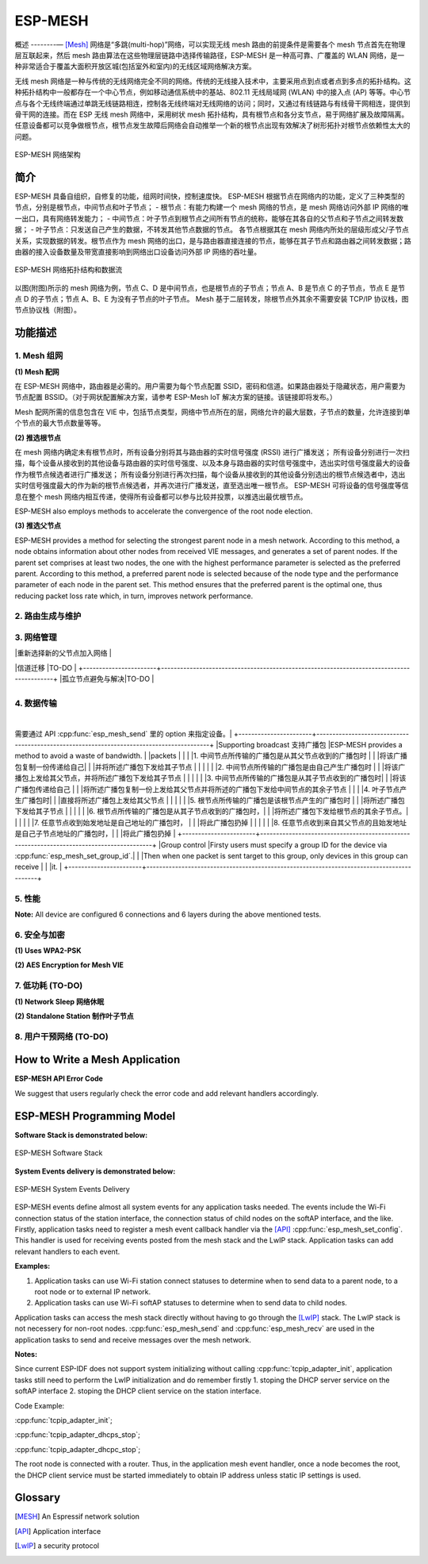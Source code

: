 ESP-MESH
========

概述
--------—
[Mesh]_ 网络是“多跳(multi-hop)”网络，可以实现无线 mesh 路由的前提条件是需要各个 mesh 节点首先在物理层互联起来，然后 mesh 路由算法在这些物理层链路中选择传输路径，ESP-MESH 是一种高可靠、广覆盖的 WLAN 网络，是一种非常适合于覆盖大面积开放区城(包括室外和室内)的无线区域网络解决方案。

无线 mesh 网络是一种与传统的无线网络完全不同的网络。传统的无线接入技术中，主要采用点到点或者点到多点的拓扑结构。这种拓扑结构中一般都存在一个中心节点，例如移动通信系统中的基站、802.11 无线局域网 (WLAN) 中的接入点 (AP) 等等。中心节点与各个无线终端通过单跳无线链路相连，控制各无线终端对无线网络的访问；同时，又通过有线链路与有线骨干网相连，提供到骨干网的连接。而在 ESP 无线 mesh 网络中，采用树状 mesh 拓扑结构，具有根节点和各分支节点，易于网络扩展及故障隔离。任意设备都可以竞争做根节点，根节点发生故障后网络会自动推举一个新的根节点出现有效解决了树形拓扑对根节点依赖性太大的问题。

.. figure:: ../../_static/mesh_network_architecture.png
    :align: center
    :alt: Mesh Network Architecture

    ESP-MESH 网络架构

简介
------------

ESP-MESH 具备自组织，自修复的功能，组网时间快，控制速度快。
ESP-MESH 根据节点在网络内的功能，定义了三种类型的节点，分别是根节点，中间节点和叶子节点；
- 根节点：有能力构建一个 mesh 网络的节点，是 mesh 网络访问外部 IP 网络的唯一出口，具有网络转发能力；
- 中间节点：叶子节点到根节点之间所有节点的统称，能够在其各自的父节点和子节点之间转发数据；
- 叶子节点：只发送自己产生的数据，不转发其他节点数据的节点。
各节点根据其在 mesh 网络内所处的层级形成父/子节点关系，实现数据的转发。根节点作为 mesh 网络的出口，是与路由器直接连接的节点，能够在其子节点和路由器之间转发数据；路由器的接入设备数量及带宽直接影响到网络出口设备访问外部 IP 网络的吞吐量。

.. figure:: ../../_static/mesh_network_topology.png
    :align: center
    :alt: Mesh Network Topology

    ESP-MESH 网络拓扑结构和数据流


以图(附图)所示的 mesh 网络为例，节点 C、D 是中间节点，也是根节点的子节点；节点 A、B 是节点 C 的子节点，节点 E 是节点 D 的子节点；节点 A、B、E 为没有子节点的叶子节点。
Mesh 基于二层转发，除根节点外其余不需要安装 TCP/IP 协议栈，图节点协议栈（附图）。

功能描述
--------------------

1. Mesh 组网
^^^^^^^^^^^^^^^^^^^^^
**(1) Mesh 配网**

在 ESP-MESH 网络中，路由器是必需的。用户需要为每个节点配置 SSID，密码和信道。如果路由器处于隐藏状态，用户需要为节点配置 BSSID。（对于网状配置解决方案，请参考 ESP-Mesh IoT 解决方案的链接。该链接即将发布。）

Mesh 配网所需的信息包含在 VIE 中，包括节点类型，网络中节点所在的层，网络允许的最大层数，子节点的数量，允许连接到单个节点的最大节点数量等等。

**(2) 推选根节点**

在 mesh 网络内确定未有根节点时，所有设备分别将其与路由器的实时信号强度 (RSSI) 进行广播发送；
所有设备分别进行一次扫描，每个设备从接收到的其他设备与路由器的实时信号强度、以及本身与路由器的实时信号强度中，选出实时信号强度最大的设备作为根节点候选者进行广播发送；
所有设备分别进行再次扫描，每个设备从接收到的其他设备分别选出的根节点候选者中，选出实时信号强度最大的作为新的根节点候选者，并再次进行广播发送，直至选出唯一根节点。
ESP-MESH 可将设备的信号强度等信息在整个 mesh 网络内相互传递，使得所有设备都可以参与比较并投票，以推选出最优根节点。


ESP-MESH also employs methods to accelerate the convergence of the root node election.

**(3) 推选父节点**

ESP-MESH provides a method for selecting the strongest parent node in a mesh network. According to this method, a node obtains information about other nodes from received VIE messages, and generates a set of parent nodes. If the parent set comprises at least two nodes, the one with the highest performance parameter is selected as the preferred parent. According to this method, a preferred parent node is selected because of the node type and the performance parameter of each node in the parent set. This method ensures that the preferred parent is the optimal one, thus reducing packet loss rate which, in turn, improves network performance.

2. 路由生成与维护
^^^^^^^^^^^^^^^^^^^^^^^^^^^^^^^^^^^^^


3. 网络管理
^^^^^^^^^^^^^^^^^^^^^

+-----------------------+------------------------------------------------------------------------------------------+
| 功能              | 描述                                                                             |
+=======================+==========================================================================================+
|  自修复         |Self-healing allows such routing-based network to operate when a node breaks down or when |
|                       |a connection becomes unreliable.                                                          |
|                       |                                                                                          |
|                       |根节点发生异常，譬如断电 |
|                       |处于二层的节点检测到根节点loss后会重新推举新的根节点|
|                       |the root node and all the nodes on the second layer break down, the nodes on the third    |
|                       |layer will initialize root node election and a new root node will be elected eventually.  |
|                       |                                                                                          |
|                       |中间节点及叶子节点发生异常离开网络后 |
|                       |mesh stack会依赖station的重连机制，当重连超过预先设定的次数后放弃重连|
|                       |重新选择新的父节点加入网络                       |
+-----------------------+------------------------------------------------------------------------------------------+
|根节点动态切换       |用户可调用 :cpp:func:`esp_mesh_waive_root` 来实现网络内根节点的切换。     |
|                       |用户可指定新的根节点，也可以交由网络自动选择新的根节点。        |

+-----------------------+------------------------------------------------------------------------------------------+
|根节点冲突处理|只处理连在同一个路由器的根节点的冲突 |
|                       |对于连在相同SSID不同BSSID的路由器的根节点冲突不予处理。     |
+-----------------------+------------------------------------------------------------------------------------------+
|动态切换父节点    |解决移动节点位置不停变化导致与父节点的信号变弱甚至不能正常通信的问题 |
|                       |监测到此类情况发生后 |
|                       |自动重新选择更优的父节点加入网络           |
|                       |                                                                                          |
|                       |解决移动节点位置不停变化导致与父节点的信号变弱甚至不能正常通信的问题 |
|                       |监测到此类情况发生后 |
|                       |自动重新选择更优的父节点加入网络  |
+-----------------------+------------------------------------------------------------------------------------------+
|环路避免，检测与解决  |在选择父节点时剔除已在自身路由表中的节点来避免环路的发生    |
|依靠路径验证机制和能量传递机制来检测环路                                        |
|                       |                                                                                          |
|                       |当检测到环路发生后，主动断开并用定义的reason code告诉对方环路发生。 |
|                       
+-----------------------+------------------------------------------------------------------------------------------+
|信道迁移         |TO-DO                                                                                     |
+-----------------------+------------------------------------------------------------------------------------------+
|孤立节点避免与解决|TO-DO                                                                                     |

+-----------------------+------------------------------------------------------------------------------------------+

4. 数据传输
^^^^^^^^^^^^^^^^^^^^

+-----------------------+------------------------------------------------------------------------------------------+
| 功能              |描述                                                                              |
+=======================+==========================================================================================+
|可靠           |ESP-MESH provides P2P(point-to-point) retransmission on mesh layer.                       |
+-----------------------+------------------------------------------------------------------------------------------+
|上行流程    |在mesh网络的任意一个节点作为父节点时 |
|                       |分别为它的每个子节点的上行数据分配有接收窗口   |
|                       |并对接收窗口的大小进行动态维护   |
|                       |子节点发包前向父节点发送窗口请求 |
|                       |父节点将窗口请求中与子节点待发送包相对应的请求序列号 |
|                       |与父节点从子节点处最近一次收到的包的序列号进行比对|
|                       |并计算出接收窗口的大小回复给子节点    |
|                       |子节点根据回复的接收窗口大小发包                                        |
|                       |                                                                                          |
|                       |另外，还考虑到整个mesh网络的出口只有一个|
|                       |只有网络内的根节点才具有访问外部IP网络的能力 |
|                       |如果网络内其他节点不知道根节点与服务器间的连接状态|
|                       |一味往根节点发送数据包 |
|                       |希望通过根节点转发到外部 IP 网络 |
|                       |此时就会导致发往根节点的数据包出现丢包      |
|                       |或产生没有必要的发包    |
|                     
+-----------------------+------------------------------------------------------------------------------------------+
|Supporting multicast 支持组播包  |只有指定的设备可以收到这个包|
需要通过 API :cpp:func:`esp_mesh_send` 里的 option 来指定设备。|
+-----------------------+------------------------------------------------------------------------------------------+
|Supporting broadcast 支持广播包  |ESP-MESH provides a method to avoid a waste of bandwidth.                                 |
|packets                |                                                                                          |
|                       |1. 中间节点所传输的广播包是从其父节点收到的广播包时 |
|                       |将该广播包复制一份传递给自己|
|                       |并将所述广播包下发给其子节点                              |
|                       |                                                                                          |
|                       |2. 中间节点所传输的广播包是由自己产生广播包时     |
|                       |将该广播包上发给其父节点，并将所述广播包下发给其子节点                |
|                       |                                                                                          |
|                       |3. 中间节点所传输的广播包是从其子节点收到的广播包时|
|                       |将该广播包传递给自己    |
|                       |将所述广播包复制一份上发给其父节点并将所述的广播包下发给中间节点的其余子节点  |                                                                                       |
|                       |4. 叶子节点产生广播包时|
|                       |直接将所述广播包上发给其父节点                                                             |
|                       |                                                                                          |
|                       |5. 根节点所传输的广播包是该根节点产生的广播包时 |
|                       |将所述广播包下发给其子节点                 |
|                       |                                                                                          |
|                       |6. 根节点所传输的广播包是从其子节点收到的广播包时，|
|                       |将所述广播包下发给根节点的其余子节点。|
|                       |                                                                                          |
|                       |7. 任意节点收到始发地址是自己地址的广播包时， |
|                       |将此广播包扔掉                                               |
|                       |                                                                                          |
|                       |8. 任意节点收到来自其父节点的且始发地址是自己子节点地址的广播包时，|
|                       |将此广播包扔掉 |
+-----------------------+------------------------------------------------------------------------------------------+
|Group control          |Firsty users must specify a group ID for the device via :cpp:func:`esp_mesh_set_group_id`.|
|                       |Then when one packet is sent target to this group, only devices in this group can receive |
|                       |it.                                                                                       |
+-----------------------+------------------------------------------------------------------------------------------+

5. 性能
^^^^^^^^^^^^^^

+--------------------+------------------------------------------------------------------------------------------+
| 功能          | 描述                                                                              |
+====================+==========================================================================================+
|组网时间    |少于 15 秒。The time is from tests executed on a network with 50 devices.       |
+--------------------+------------------------------------------------------------------------------------------+
|修复时间       |If a root node breaks down, less than 10 seconds is taken for the network to detect that  |
|                    |and generate a new root. If a parent node breaks down, less than 5 seconds is taken for   |
|                    |its child nodes to detect that and reselect a new parent node.                            |
|                    |The time is also from tests executed on a network with 50 devices.                        |
+--------------------+------------------------------------------------------------------------------------------+
|Layer forward delay |30ms. The delay is from tests executed on a network with 100 devices and all devices did  |
|                    |not enable AMPDU.                                                                         |
+--------------------+------------------------------------------------------------------------------------------+
|丢包率   |max: %0.32 从第二层传到第四层的数据；min: %0.00                        |
|                    |The results are also from tests executed on a network with 100 devices.                   |
+--------------------+------------------------------------------------------------------------------------------+
|网络容量   |根据softAP允许的最大连接数及网络允许的最大层数来确定网络的最大容量|                                                                                |
+--------------------+------------------------------------------------------------------------------------------+

**Note:** All device are configured 6 connections and 6 layers during the above mentioned tests.

6. 安全与加密
^^^^^^^^^^^^^^^^^^^^^^^^^^
**(1) Uses WPA2-PSK**

**(2) AES Encryption for Mesh VIE**

7. 低功耗 (TO-DO)
^^^^^^^^^^^^^^^^^^^^^^^^^^^
**(1) Network Sleep  网络休眠**

**(2) Standalone Station 制作叶子节点**

8. 用户干预网络 (TO-DO)
^^^^^^^^^^^^^^^^^^^^^^^^^^^^^^^^^^^^
+-----------------------+---------------------------------------------------------------------------------------+
| 功能             | 描述                                                                           |
+=======================+=======================================================================================+
|Specifying the node  指定节点  |用户指定某个节点在网络中做根节点，中间节点或者叶子节点 |
|
+-----------------------+---------------------------------------------------------------------------------------+
|指定父节点 |用户为某个节点指定父节点                                  |                                                                                      |
+-----------------------+---------------------------------------------------------------------------------------+
|指定节点所处的层数  |用户为某个节点指定在网络中所处的层数    |
+-----------------------+---------------------------------------------------------------------------------------+

How to Write a Mesh Application
-------------------------------

**ESP-MESH API Error Code**

We suggest that users regularly check the error code and add relevant handlers accordingly.

ESP-MESH Programming Model
--------------------------

**Software Stack is demonstrated below:**

.. figure:: ../../_static/mesh_software_stack.png
    :align: center
    :alt: ESP-MESH Software Stack

    ESP-MESH Software Stack

**System Events delivery is demonstrated below:**

.. figure:: ../../_static/mesh_events_delivery.png
    :align: center
    :alt: System Events Delivery

    ESP-MESH System Events Delivery


ESP-MESH events define almost all system events for any application tasks needed. The events include the Wi-Fi connection status of the station interface, the connection status of child nodes on the softAP interface, and the like. Firstly, application tasks need to register a mesh event callback handler via the [API]_ :cpp:func:`esp_mesh_set_config`. This handler is used for receiving events posted from the mesh stack and the LwIP stack. Application tasks can add relevant handlers to each event.

**Examples:**

(1) Application tasks can use Wi-Fi station connect statuses to determine when to send data to a parent node, to a root node or to external IP network.
(2) Application tasks can use Wi-Fi softAP statuses to determine when to send data to child nodes.

Application tasks can access the mesh stack directly without having to go through the [LwIP]_ stack. The LwIP stack is not necessery for non-root nodes.
:cpp:func:`esp_mesh_send` and :cpp:func:`esp_mesh_recv` are used in the application tasks to send and receive messages over the mesh network.

**Notes:**

Since current ESP-IDF does not support system initializing without calling :cpp:func:`tcpip_adapter_init`, application tasks still need to perform the LwIP initialization and do remember firstly
1. stoping the DHCP server service on the softAP interface
2. stoping the DHCP client service on the station interface.

Code Example:

:cpp:func:`tcpip_adapter_init`;

:cpp:func:`tcpip_adapter_dhcps_stop`;

:cpp:func:`tcpip_adapter_dhcpc_stop`;

The root node is connected with a router. Thus, in the application mesh event handler, once a node becomes the root, the DHCP client service must be started immediately to obtain IP address unless static IP settings is used.


Glossary
--------
.. [MESH] An Espressif network solution
.. [API] Application interface
.. [LwIP] a security protocol